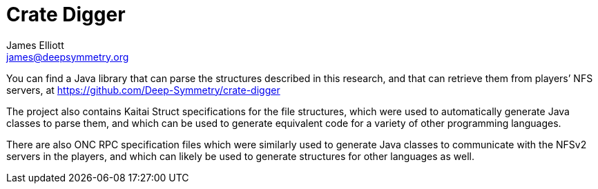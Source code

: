 = Crate Digger
James Elliott <james@deepsymmetry.org>

You can find a Java library that can parse the structures described in
this research, and that can retrieve them from players’ NFS servers,
at https://github.com/Deep-Symmetry/crate-digger

The project also contains Kaitai Struct specifications for the file
structures, which were used to automatically generate Java classes to
parse them, and which can be used to generate equivalent code for a
variety of other programming languages.

There are also ONC RPC specification files which were similarly used
to generate Java classes to communicate with the NFSv2 servers in the
players, and which can likely be used to generate structures for other
languages as well.
